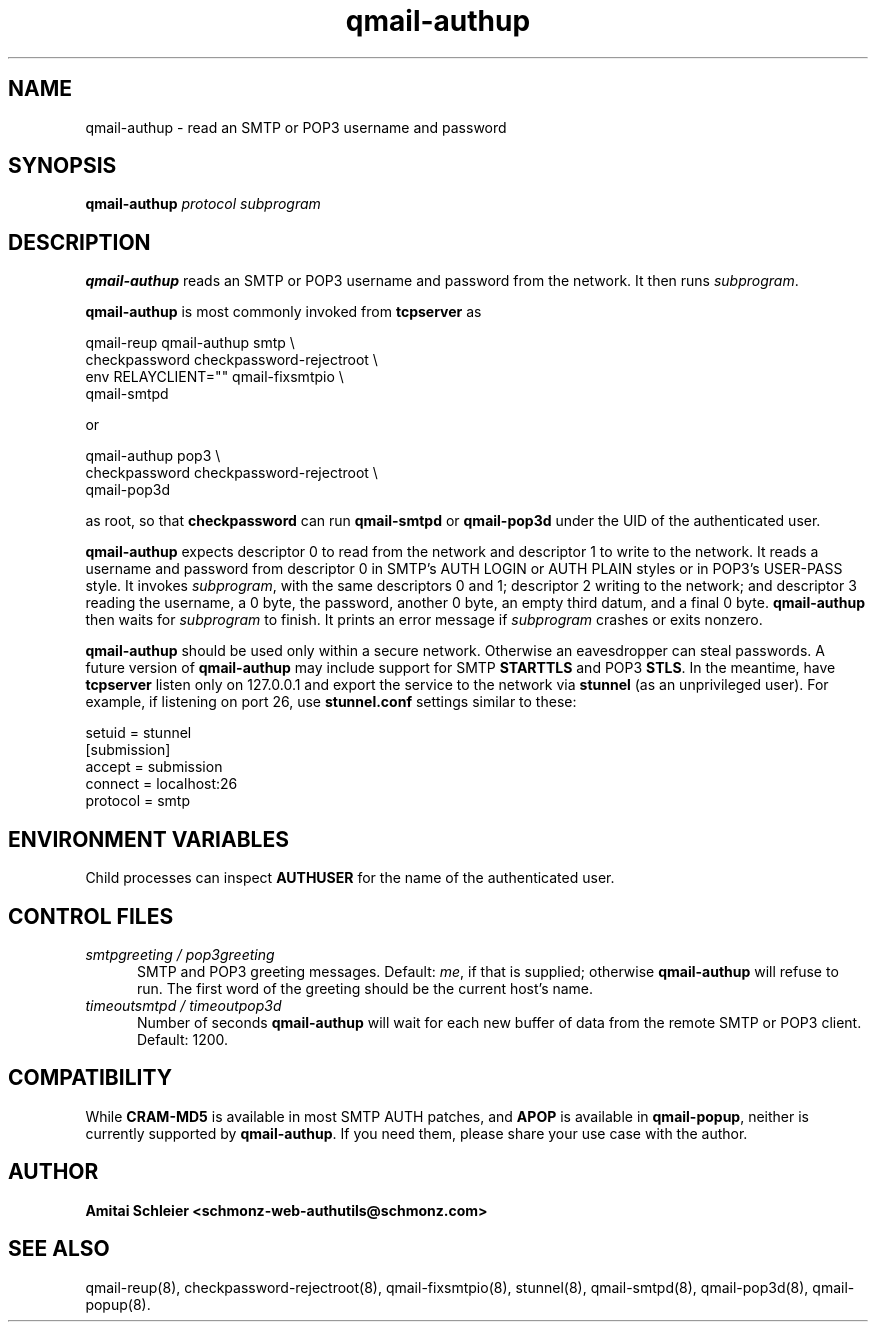 .TH qmail-authup 8
.SH NAME
qmail-authup \- read an SMTP or POP3 username and password
.SH SYNOPSIS
.B qmail-authup
.I protocol
.I subprogram
.SH DESCRIPTION
.B qmail-authup
reads an SMTP or POP3 username and password from the network.
It then runs
.IR subprogram .

.B qmail-authup
is most commonly invoked from
.B tcpserver
as

.EX
   qmail-reup qmail-authup smtp \\
      checkpassword checkpassword-rejectroot \\
      env RELAYCLIENT="" qmail-fixsmtpio \\
      qmail-smtpd
.EE

or

.EX
   qmail-authup pop3 \\
      checkpassword checkpassword-rejectroot \\
      qmail-pop3d
.EE

as root, so that
.B checkpassword
can run
.B qmail-smtpd
or
.B qmail-pop3d
under the UID of the authenticated user.

.B qmail-authup
expects descriptor 0 to read from the network
and descriptor 1 to write to the network.
It reads a username and password from descriptor 0
in SMTP's AUTH LOGIN or AUTH PLAIN styles
or in POP3's USER-PASS style.
It invokes
.IR subprogram ,
with the same descriptors 0 and 1;
descriptor 2 writing to the network;
and descriptor 3 reading the username, a 0 byte, the password,
another 0 byte,
an empty third datum,
and a final 0 byte.
.B qmail-authup
then waits for
.I subprogram
to finish.
It prints an error message if
.I subprogram
crashes or exits nonzero.

.B qmail-authup
should be used only within
a secure network.
Otherwise an eavesdropper can steal passwords.
A future version of
.B qmail-authup
may include support for SMTP
.B STARTTLS
and POP3
.BR STLS .
In the meantime, have
.B tcpserver
listen only on 127.0.0.1
and export the service to the network via
.B stunnel
(as an unprivileged user).
For example, if listening on port 26, use
.B stunnel.conf
settings similar to these:

   setuid = stunnel
   [submission]
   accept = submission
   connect = localhost:26
   protocol = smtp
.SH "ENVIRONMENT VARIABLES"
Child processes can inspect
.B AUTHUSER
for the name of the authenticated user.
.SH "CONTROL FILES"
.TP 5
.I smtpgreeting / pop3greeting
SMTP and POP3 greeting messages.
Default:
.IR me ,
if that is supplied;
otherwise
.B qmail-authup
will refuse to run.
The first word of the greeting
should be the current host's name.
.TP 5
.I timeoutsmtpd / timeoutpop3d
Number of seconds
.B qmail-authup
will wait for each new buffer of data from the remote SMTP or POP3 client.
Default: 1200.
.SH "COMPATIBILITY"
While
.B CRAM-MD5
is available in most SMTP AUTH patches, and
.B APOP
is available in
.BR qmail-popup ,
neither is currently supported by
.BR qmail-authup .
If you need them, please share your use case with the author.
.SH "AUTHOR"
.B Amitai Schleier <schmonz-web-authutils@schmonz.com>
.SH "SEE ALSO"
qmail-reup(8),
checkpassword-rejectroot(8),
qmail-fixsmtpio(8),
stunnel(8),
qmail-smtpd(8),
qmail-pop3d(8),
qmail-popup(8).
